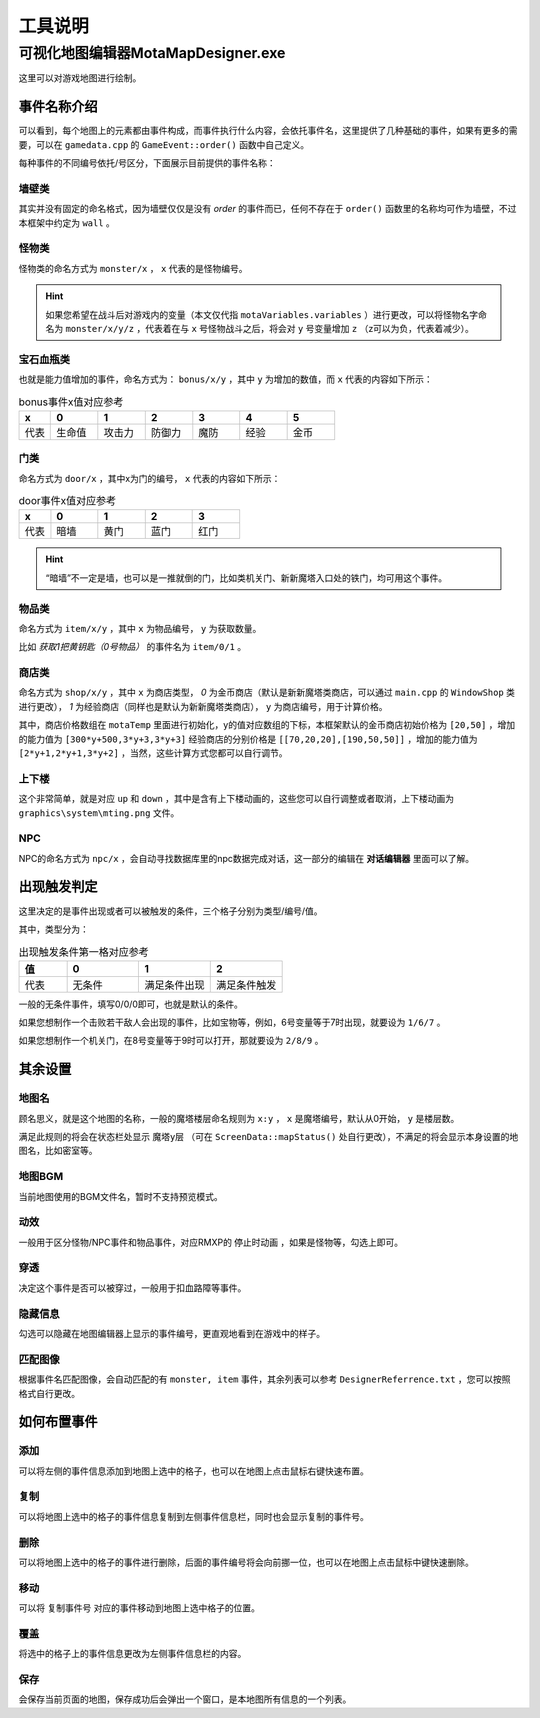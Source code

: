 工具说明
=======

可视化地图编辑器MotaMapDesigner.exe
~~~~~~~~~~~~~~~~~~~~~~~~~~~~~~~~~~

.. image:: sample_3.png
   :align: center
   :alt: 可视化地图编辑器MotaMapDesigner.exe

这里可以对游戏地图进行绘制。

事件名称介绍
-----------

.. image:: sample_4.png
   :align: center
   :alt: 事件名称介绍

可以看到，每个地图上的元素都由事件构成，而事件执行什么内容，会依托事件名，这里提供了几种基础的事件，如果有更多的需要，可以在 ``gamedata.cpp`` 的 ``GameEvent::order()`` 函数中自己定义。

每种事件的不同编号依托/号区分，下面展示目前提供的事件名称：

墙壁类
^^^^^^
其实并没有固定的命名格式，因为墙壁仅仅是没有 *order* 的事件而已，任何不存在于 ``order()`` 函数里的名称均可作为墙壁，不过本框架中约定为 ``wall`` 。

怪物类
^^^^^^
怪物类的命名方式为 ``monster/x`` ， ``x`` 代表的是怪物编号。

.. hint:: 如果您希望在战斗后对游戏内的变量（本文仅代指 ``motaVariables.variables`` ）进行更改，可以将怪物名字命名为 ``monster/x/y/z`` ，代表着在与 ``x`` 号怪物战斗之后，将会对 ``y`` 号变量增加 ``z`` （z可以为负，代表着减少）。

宝石血瓶类
^^^^^^^^^^
也就是能力值增加的事件，命名方式为： ``bonus/x/y`` ，其中 ``y`` 为增加的数值，而 ``x`` 代表的内容如下所示：

.. csv-table:: bonus事件x值对应参考
    :header: "x", "0", "1", "2", "3", "4", "5"
    :widths: 20, 30, 30, 30, 30, 30, 30

    "代表", "生命值", "攻击力", "防御力", "魔防", "经验", "金币"

门类
^^^^
命名方式为 ``door/x`` ，其中x为门的编号， ``x`` 代表的内容如下所示：

.. csv-table:: door事件x值对应参考
    :header: "x", "0", "1", "2", "3"
    :widths: 20, 30, 30, 30, 30

    "代表", "暗墙", "黄门", "蓝门", "红门"

.. hint:: “暗墙”不一定是墙，也可以是一推就倒的门，比如类机关门、新新魔塔入口处的铁门，均可用这个事件。

物品类
^^^^^^
命名方式为 ``item/x/y`` ，其中 ``x`` 为物品编号， ``y`` 为获取数量。

比如 *获取1把黄钥匙（0号物品）* 的事件名为 ``item/0/1`` 。

商店类
^^^^^^
命名方式为 ``shop/x/y`` ，其中 ``x`` 为商店类型， *0* 为金币商店（默认是新新魔塔类商店，可以通过 ``main.cpp`` 的 ``WindowShop`` 类进行更改）， *1* 为经验商店（同样也是默认为新新魔塔类商店）， ``y`` 为商店编号，用于计算价格。

其中，商店价格数组在 ``motaTemp`` 里面进行初始化，y的值对应数组的下标，本框架默认的金币商店初始价格为 ``[20,50]`` ，增加的能力值为 ``[300*y+500,3*y+3,3*y+3]`` 经验商店的分别价格是 ``[[70,20,20],[190,50,50]]`` ，增加的能力值为 ``[2*y+1,2*y+1,3*y+2]`` ，当然，这些计算方式您都可以自行调节。

上下楼
^^^^^^
这个非常简单，就是对应 ``up`` 和 ``down`` ，其中是含有上下楼动画的，这些您可以自行调整或者取消，上下楼动画为 ``graphics\system\mting.png`` 文件。

NPC
^^^^
NPC的命名方式为 ``npc/x`` ，会自动寻找数据库里的npc数据完成对话，这一部分的编辑在 **对话编辑器** 里面可以了解。

出现触发判定
-----------

.. image:: sample_5.png
   :align: center
   :alt: 出现触发判定

这里决定的是事件出现或者可以被触发的条件，三个格子分别为类型/编号/值。

其中，类型分为：

.. csv-table:: 出现触发条件第一格对应参考
    :header: "值", "0", "1", "2"
    :widths: 20, 30, 30, 30

    "代表", "无条件", "满足条件出现", "满足条件触发"

一般的无条件事件，填写0/0/0即可，也就是默认的条件。

如果您想制作一个击败若干敌人会出现的事件，比如宝物等，例如，6号变量等于7时出现，就要设为 ``1/6/7`` 。

如果您想制作一个机关门，在8号变量等于9时可以打开，那就要设为 ``2/8/9`` 。

其余设置
--------

地图名
^^^^^^

.. image:: sample_6.png
   :align: center
   :alt: 地图名

顾名思义，就是这个地图的名称，一般的魔塔楼层命名规则为 ``x:y`` ， ``x`` 是魔塔编号，默认从0开始， ``y`` 是楼层数。

满足此规则的将会在状态栏处显示 ``魔塔y层`` （可在 ``ScreenData::mapStatus()`` 处自行更改），不满足的将会显示本身设置的地图名，比如密室等。

地图BGM
^^^^^^^

.. image:: sample_7.png
   :align: center
   :alt: 地图BGM

当前地图使用的BGM文件名，暂时不支持预览模式。

动效
^^^^^^^^

.. image:: sample_8.gif
   :align: center
   :alt: 动效

一般用于区分怪物/NPC事件和物品事件，对应RMXP的 ``停止时动画`` ，如果是怪物等，勾选上即可。

穿透
^^^^

.. image:: sample_9.png
   :align: center
   :alt: 穿透

决定这个事件是否可以被穿过，一般用于扣血路障等事件。

隐藏信息
^^^^^^^^

.. image:: sample_10.gif
   :align: center
   :alt: 隐藏信息

勾选可以隐藏在地图编辑器上显示的事件编号，更直观地看到在游戏中的样子。

匹配图像
^^^^^^^^
根据事件名匹配图像，会自动匹配的有 ``monster, item`` 事件，其余列表可以参考 ``DesignerReferrence.txt`` ，您可以按照格式自行更改。

如何布置事件
------------

添加
^^^^
可以将左侧的事件信息添加到地图上选中的格子，也可以在地图上点击鼠标右键快速布置。

复制
^^^^
可以将地图上选中的格子的事件信息复制到左侧事件信息栏，同时也会显示复制的事件号。

删除
^^^^
可以将地图上选中的格子的事件进行删除，后面的事件编号将会向前挪一位，也可以在地图上点击鼠标中键快速删除。

移动
^^^^
可以将 ``复制事件号`` 对应的事件移动到地图上选中格子的位置。

覆盖
^^^^
将选中的格子上的事件信息更改为左侧事件信息栏的内容。

保存
^^^^^
会保存当前页面的地图，保存成功后会弹出一个窗口，是本地图所有信息的一个列表。